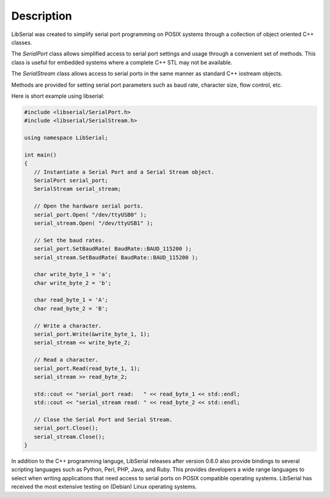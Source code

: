 Description
===========

LibSerial was created to simplify serial port programming on POSIX
systems through a collection of object oriented C++ classes.

The `SerialPort` class allows simplified access to serial port
settings and usage through a convenient set of methods.
This class is useful for embedded systems where a complete C++ STL
may not be available.

The `SerialStream` class allows access to serial ports in the same manner as
standard C++ iostream objects.

Methods are provided for setting serial port parameters
such as baud rate, character size, flow control, etc.

Here is short example using libserial:

.. code-block:: c++

   #include <libserial/SerialPort.h>
   #include <libserial/SerialStream.h>

   using namespace LibSerial;

   int main()
   {
      // Instantiate a Serial Port and a Serial Stream object.
      SerialPort serial_port;
      SerialStream serial_stream;

      // Open the hardware serial ports.
      serial_port.Open( "/dev/ttyUSB0" );
      serial_stream.Open( "/dev/ttyUSB1" );

      // Set the baud rates.
      serial_port.SetBaudRate( BaudRate::BAUD_115200 );
      serial_stream.SetBaudRate( BaudRate::BAUD_115200 );

      char write_byte_1 = 'a';
      char write_byte_2 = 'b';

      char read_byte_1 = 'A';
      char read_byte_2 = 'B';

      // Write a character.
      serial_port.Write(&write_byte_1, 1);
      serial_stream << write_byte_2;

      // Read a character.
      serial_port.Read(read_byte_1, 1);
      serial_stream >> read_byte_2;

      std::cout << "serial_port read:   " << read_byte_1 << std::endl;
      std::cout << "serial_stream read: " << read_byte_2 << std::endl;

      // Close the Serial Port and Serial Stream.
      serial_port.Close();
      serial_stream.Close();
   }

In addition to the C++ programming languge, LibSerial releases after version
0.6.0 also provide bindings to several scripting languages such as Python,
Perl, PHP, Java, and Ruby. This provides developers a wide range languages to
select when writing applications that need access to serial ports on POSIX
compatible operating systems. LibSerial has received the most extensive testing
on (Debian) Linux operating systems.
